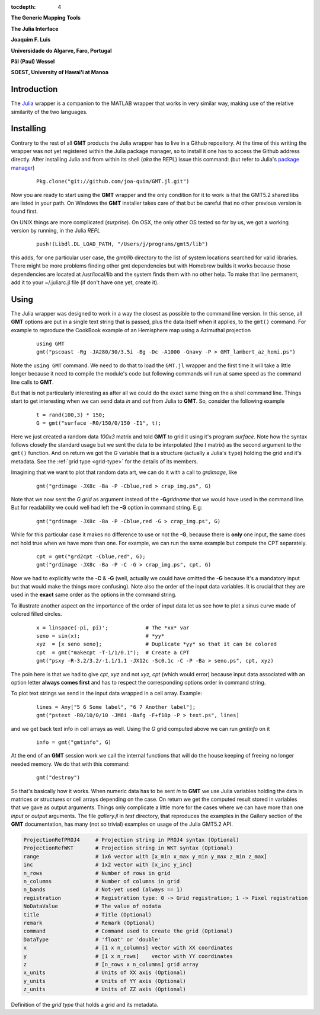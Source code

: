 :tocdepth: 4

.. set default highlighting language for this document:

.. highlight:: c

**The Generic Mapping Tools**

**The Julia Interface**

**Joaquim F. Luis**

**Universidade do Algarve, Faro, Portugal**

**Pål (Paul) Wessel**

**SOEST, University of Hawai'i at Manoa**

Introduction
============

The `Julia <http://julialang.org>`_ wrapper is a companion to the MATLAB wrapper that works in very similar way,
making use of the relative similarity of the two languages. 

Installing
==========

Contrary to the rest of all **GMT** products the Julia wrapper has to live in a Github repository. At the time of
this writing the wrapper was not yet registered within the Julia package manager, so to install it one has to
access the Github address directly. After installing Julia and from within its shell (*aka* the REPL) issue this
command: (but refer to Julia's `package manager <http://docs.julialang.org/en/release-0.4/stdlib/pkg/?highlight=init#package-manager-functions>`_)

  ::

    Pkg.clone("git://github.com/joa-quim/GMT.jl.git")

Now you are ready to start using the **GMT** wrapper and the only condition for it to work is that the GMT5.2 shared libs
are listed in your path. On Windows the **GMT** installer takes care of that but be careful that no other previous version
is found first.

On UNIX things are more complicated (*surprise*). On OSX, the only other OS tested so far by us, we got a working version
by running, in the Julia *REPL*

  ::

    push!(Libdl.DL_LOAD_PATH, "/Users/j/programs/gmt5/lib")

this adds, for one particular user case, the *gmt/lib* directory to the list of system locations searched for valid libraries.
There might be more problems finding other gmt dependencies but with Homebrew builds it works because those dependencies
are located at /usr/local/lib and the system finds them with no other help. To make that line permanent, add it to your
~/.juliarc.jl file (if don't have one yet, create it).

Using
=====

The Julia wrapper was designed to work in a way the closest as possible to the command line version.
In this sense, all **GMT** options are put in a single text string that is passed, plus the data itself when it applies,
to the ``gmt()`` command. For example to reproduce the CookBook example of an Hemisphere map using a
Azimuthal projection

  ::
    
    using GMT
    gmt("pscoast -Rg -JA280/30/3.5i -Bg -Dc -A1000 -Gnavy -P > GMT_lambert_az_hemi.ps")

Note the ``using GMT`` command. We need to do that to load the ``GMT.jl`` wrapper and the first time it will
take a little longer because it need to compile the module's code but following commands will run at same
speed as the command line calls to **GMT**.

But that is not particularly interesting as after all we could do the exact same thing on the a shell
command line. Things start to get interesting when we can send data *in* and *out* from Julia to
**GMT**. So, consider the following example

  ::

    t = rand(100,3) * 150;
    G = gmt("surface -R0/150/0/150 -I1", t);

Here we just created a random data *100x3* matrix and told **GMT** to grid it using it's program
*surface*. Note how the syntax follows closely the standard usage but we sent the data to be
interpolated (the *t* matrix) as the second argument to the ``gmt()`` function. And on return we
got the *G* variable that is a structure (actually a Julia's ``type``) holding the grid and it's metadata. See the 
:ref:`grid type <grid-type>` for the details of its members.

Imagining that we want to plot that random data art, we can do it with a call to *grdimage*\ , like

  ::

   gmt("grdimage -JX8c -Ba -P -Cblue,red > crap_img.ps", G)

Note that we now sent the *G grid* as argument instead of the **-G**\ *gridname* that we would have
used in the command line. But for readability we could well had left the **-G** option in command string. E.g:

  ::

   gmt("grdimage -JX8c -Ba -P -Cblue,red -G > crap_img.ps", G)

While for this particular case it makes no difference to use or not the **-G**, because there is **only**
one input, the same does not hold true when we have more than one. For example, we can run the same example
but compute the CPT separately.

  ::

   cpt = gmt("grd2cpt -Cblue,red", G);
   gmt("grdimage -JX8c -Ba -P -C -G > crap_img.ps", cpt, G)

Now we had to explicitly write the **-C** & **-G** (well, actually we could have omitted the **-G** because
it's a mandatory input but that would make the things more confusing). Note also the order of the input data variables.
It is crucial that they are used in the **exact** same order as the options in the command string.

To illustrate another aspect on the importance of the order of input data let us see how to plot a sinus curve
made of colored filled circles.

  ::

   x = linspace(-pi, pi)';            # The *xx* var
   seno = sin(x);                     # *yy*
   xyz  = [x seno seno];              # Duplicate *yy* so that it can be colored
   cpt  = gmt("makecpt -T-1/1/0.1");  # Create a CPT
   gmt("psxy -R-3.2/3.2/-1.1/1.1 -JX12c -Sc0.1c -C -P -Ba > seno.ps", cpt, xyz)

The poin here is that we had to give *cpt, xyz* and not *xyz, cpt* (which would error) because input data
associated with an option letter **always comes first** and has to respect the corresponding options order
in command string.

To plot text strings we send in the input data wrapped in a cell array. Example:

  ::

   lines = Any["5 6 Some label", "6 7 Another label"];
   gmt("pstext -R0/10/0/10 -JM6i -Bafg -F+f18p -P > text.ps", lines)

and we get back text info in cell arrays as well. Using the *G* grid computed above we can run *gmtinfo* on it

  ::

    info = gmt("gmtinfo", G)

At the end of an **GMT** session work we call the internal functions that will do the house keeping of
freeing no longer needed memory. We do that with this command:

  ::

   gmt("destroy")


So that's basically how it works. When numeric data has to be sent *in* to **GMT** we use
Julia variables holding the data in matrices or structures or cell arrays depending on the case. On
return we get the computed result stored in variables that we gave as output arguments.
Things only complicate a little more for the cases where we can have more than one *input* or
*output* arguments. The file *gallery.jl* in *test* directory, that reproduces the examples in the
Gallery section of the **GMT** documentation, has many (not so trivial) examples on usage of the Julia GMT5.2 API.



.. _grid-type:

.. code-block:: c

  ProjectionRefPROJ4     # Projection string in PROJ4 syntax (Optional)
  ProjectionRefWKT       # Projection string in WKT syntax (Optional)
  range                  # 1x6 vector with [x_min x_max y_min y_max z_min z_max]
  inc                    # 1x2 vector with [x_inc y_inc]
  n_rows                 # Number of rows in grid
  n_columns              # Number of columns in grid
  n_bands                # Not-yet used (always == 1)
  registration           # Registration type: 0 -> Grid registration; 1 -> Pixel registration
  NoDataValue            # The value of nodata
  title                  # Title (Optional)
  remark                 # Remark (Optional)
  command                # Command used to create the grid (Optional) 
  DataType               # 'float' or 'double'
  x                      # [1 x n_columns] vector with XX coordinates
  y                      # [1 x n_rows]    vector with YY coordinates
  z                      # [n_rows x n_columns] grid array
  x_units                # Units of XX axis (Optional)
  y_units                # Units of YY axis (Optional)
  z_units                # Units of ZZ axis (Optional)

Definition of the *grid type* that holds a grid and its metadata.
